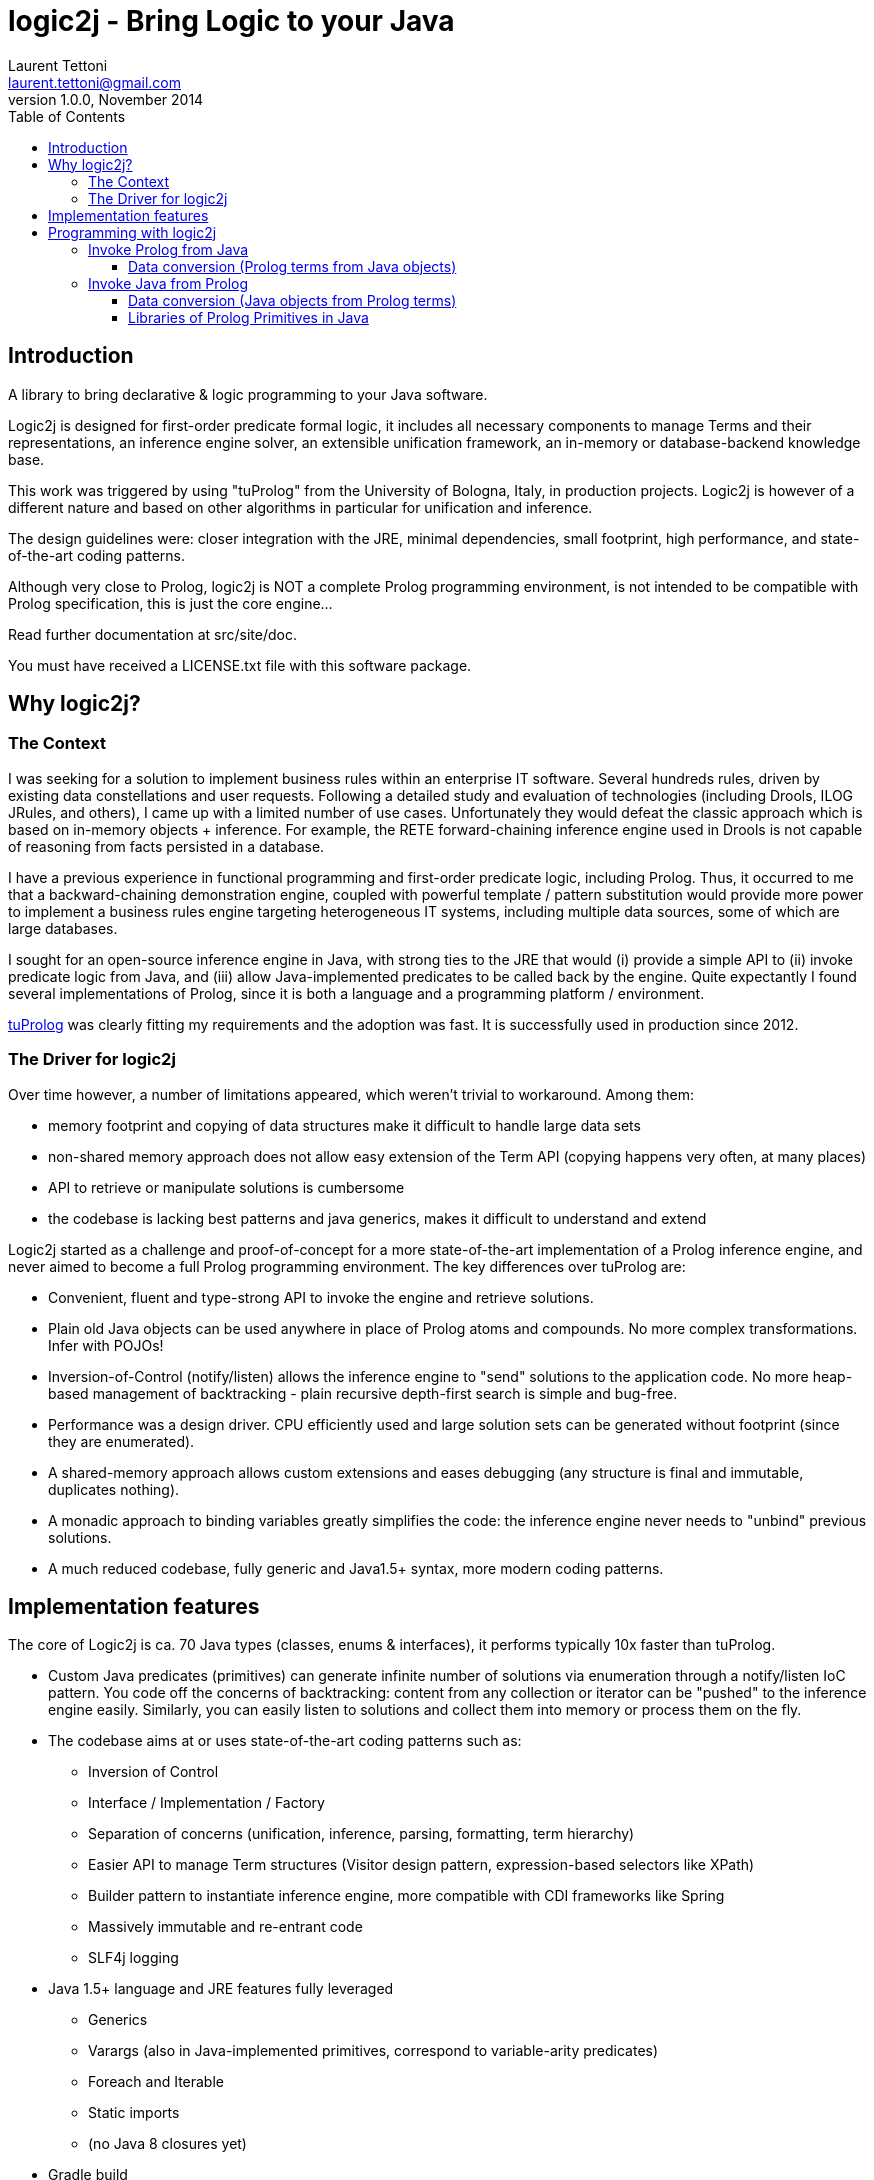 logic2j - Bring Logic to your Java
==================================
Laurent Tettoni <laurent.tettoni@gmail.com>
v1.0.0, November 2014:
:toc:
:toclevels: 4

== Introduction

A library to bring declarative & logic programming to your Java software.

Logic2j is designed for first-order predicate formal logic, it includes all necessary
components to manage Terms and their representations, an inference engine solver,
an extensible unification framework, an in-memory or database-backend knowledge base.

This work was triggered by using "tuProlog" from the University of Bologna, Italy, in production projects.
Logic2j is however of a different nature and based on other algorithms in particular for unification and inference.

The design guidelines were: closer integration with the JRE, minimal dependencies,
small footprint, high performance, and state-of-the-art coding patterns.

Although very close to Prolog, logic2j is NOT a complete Prolog programming environment, is not
intended to be compatible with Prolog specification, this is just the core engine...

Read further documentation at src/site/doc.

You must have received a LICENSE.txt file with this software package.




== Why logic2j?

=== The Context

I was seeking for a solution to implement business rules within an enterprise IT software.
Several hundreds rules, driven by existing data constellations and user requests.
Following a detailed study and evaluation of technologies (including Drools, ILOG JRules, and others),
I came up with a limited number of use cases.
Unfortunately they would defeat the classic approach which is based on in-memory objects + inference.
For example, the RETE forward-chaining inference engine used in Drools is not capable of
reasoning from facts persisted in a database.

I have a previous experience in functional programming and first-order predicate logic, including Prolog.
Thus, it occurred to me that a backward-chaining demonstration engine, coupled with powerful template / pattern substitution would
provide more power to implement a business rules engine targeting heterogeneous IT systems, including multiple data sources,
some of which are large databases.

I sought for an open-source inference engine in Java, with strong ties to the JRE that would (i) provide a simple API
to (ii) invoke predicate logic from Java, and (iii) allow Java-implemented predicates to be called back by the engine.
Quite expectantly I found several implementations of Prolog, since it is both a language and a programming platform / environment.

link:http://tuprolog.apice.unibo.it/[tuProlog] was clearly fitting my requirements and the adoption was fast.
It is successfully used in production since 2012.


=== The Driver for logic2j

Over time however, a number of limitations appeared, which weren't trivial to workaround. Among them:

* memory footprint and copying of data structures make it difficult to handle large data sets
* non-shared memory approach does not allow easy extension of the Term API (copying happens very often, at many places)
* API to retrieve or manipulate solutions is cumbersome
* the codebase is lacking best patterns and java generics, makes it difficult to understand and extend

Logic2j started as a challenge and proof-of-concept for a more state-of-the-art implementation of a
Prolog inference engine, and never aimed to become a full Prolog programming environment.
The key differences over tuProlog are:

* Convenient, fluent and type-strong API to invoke the engine and retrieve solutions.
* Plain old Java objects can be used anywhere in place of Prolog atoms and compounds. No more complex transformations. Infer with POJOs!
* Inversion-of-Control (notify/listen) allows the inference engine to "send" solutions to the application code.
  No more heap-based management of backtracking - plain recursive depth-first search is simple and bug-free.
* Performance was a design driver. CPU efficiently used and large solution sets can be generated without footprint (since they are enumerated).
* A shared-memory approach allows custom extensions and eases debugging (any structure is final and immutable, duplicates nothing).
* A monadic approach to binding variables greatly simplifies the code: the inference engine never needs to "unbind" previous solutions.
* A much reduced codebase, fully generic and Java1.5+ syntax, more modern coding patterns.

== Implementation features

The core of Logic2j is ca. 70 Java types (classes, enums & interfaces), it performs typically 10x faster than tuProlog.

* Custom Java predicates (primitives) can generate infinite number of solutions via enumeration through a notify/listen IoC pattern.
  You code off the concerns of backtracking: content from any collection or iterator can be "pushed" to the inference engine easily.
  Similarly, you can easily listen to solutions and collect them into memory or process them on the fly.

* The codebase aims at or uses state-of-the-art coding patterns such as:
** Inversion of Control
** Interface / Implementation / Factory
** Separation of concerns (unification, inference, parsing, formatting, term hierarchy)
**  Easier API to manage Term structures (Visitor design pattern, expression-based selectors like XPath)
**  Builder pattern to instantiate inference engine, more compatible with CDI frameworks like Spring
**  Massively immutable and re-entrant code
**  SLF4j logging

* Java 1.5+ language and JRE features fully leveraged
**  Generics
**  Varargs (also in Java-implemented primitives, correspond to variable-arity predicates)
**  Foreach and Iterable
**  Static imports
**  (no Java 8 closures yet)

* Gradle build

== Programming with logic2j

=== Invoke Prolog from Java

==== Data conversion (Prolog terms from Java objects)



=== Invoke Java from Prolog

==== Data conversion (Java objects from Prolog terms)
. PojoLibrary: javaNew
. TermAdapter

==== Libraries of Prolog Primitives in Java

